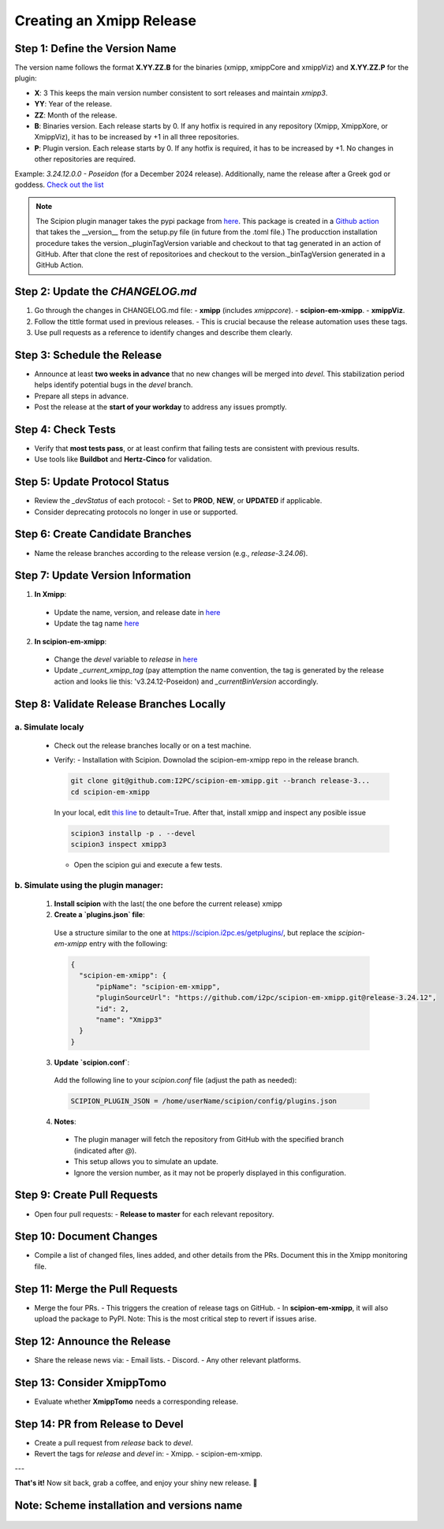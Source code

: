 =================================
Creating an Xmipp Release
=================================

Step 1: Define the Version Name
-------------------------------
The version name follows the format **X.YY.ZZ.B** for the binaries (xmipp, xmippCore and xmippViz) and **X.YY.ZZ.P** for the plugin:

- **X**: 3  
  This keeps the main version number consistent to sort releases and maintain `xmipp3`.

- **YY**: Year of the release.

- **ZZ**: Month of the release.

- **B**: Binaries version.  
  Each release starts by 0. If any hotfix is required in any repository (Xmipp, XmippXore, or XmippViz), it has to be increased by +1 in all three repositories.

- **P**: Plugin version.  
  Each release starts by 0. If any hotfix is required, it has to be increased by +1. No changes in other repositories are required.


Example: `3.24.12.0.0 - Poseidon` (for a December 2024 release). Additionally, name the release after a Greek god or goddess. `Check out the list <https://www.gods-and-monsters.com/list-of-greek-gods-goddesses.html>`__

.. note::
    The Scipion plugin manager takes the pypi package from `here <https://pypi.org/project/scipion-em-xmipp/#history>`__. This package is created in a `Github action <https://github.com/I2PC/scipion-em-xmipp/actions/workflows/release.yml>`__ that takes the __version__ from the setup.py file (in future from the .toml file.)
    The producction installation procedure takes the version._pluginTagVersion variable and checkout to that tag generated in an action of GitHub. After that clone the rest of repositorioes and checkout to the version._binTagVersion generated in a GitHub Action.


Step 2: Update the `CHANGELOG.md`
----------------------------------
1. Go through the changes in CHANGELOG.md file:
   - **xmipp** (includes `xmippcore`).
   - **scipion-em-xmipp**.
   - **xmippViz**.
2. Follow the tittle format used in previous releases.
   - This is crucial because the release automation uses these tags.
3. Use pull requests as a reference to identify changes and describe them clearly.

Step 3: Schedule the Release
----------------------------
- Announce at least **two weeks in advance** that no new changes will be merged into `devel`. This stabilization period helps identify potential bugs in the `devel` branch.
- Prepare all steps in advance.
- Post the release at the **start of your workday** to address any issues promptly.

Step 4: Check Tests
--------------------
- Verify that **most tests pass**, or at least confirm that failing tests are consistent with previous results.
- Use tools like **Buildbot** and **Hertz-Cinco** for validation.

Step 5: Update Protocol Status
-------------------------------
- Review the `_devStatus` of each protocol:
  - Set to **PROD**, **NEW**, or **UPDATED** if applicable.
- Consider deprecating protocols no longer in use or supported.


Step 6: Create Candidate Branches
----------------------------------
- Name the release branches according to the release version (e.g., `release-3.24.06`).

Step 7: Update Version Information
-----------------------------------
1. **In Xmipp**:
  - Update the name, version, and release date in `here <https://github.com/I2PC/xmipp/blob/e72e2e9ea0ae824f60ded8b1f00b404d2c99d4d9/installer/constants/versions.py#L31>`__
  - Update the tag name `here <https://github.com/I2PC/xmipp/blob/3a0534e3f30daeeeec01e2b71803b0a613d3e426/installer/constants/main.py#L76:>`__

2. **In scipion-em-xmipp**:
  - Change the `devel` variable to `release` in `here <https://github.com/I2PC/scipion-em-xmipp/blob/9881da0c6cdec69517e26fc025500d4940d44d0e/xmipp3/version.py#L28>`__ 
  - Update `_current_xmipp_tag` (pay attemption the name convention, the tag is generated by the release action and looks lie this: 'v3.24.12-Poseidon) and `_currentBinVersion` accordingly.

Step 8: Validate Release Branches Locally
------------------------------------------
a. Simulate localy
~~~~~~~~~~~~~~~~~~~~
  - Check out the release branches locally or on a test machine.
  - Verify:
    - Installation with Scipion. Downolad the scipion-em-xmipp repo in the release branch.

    .. code-block:: bash

      git clone git@github.com:I2PC/scipion-em-xmipp.git --branch release-3...
      cd scipion-em-xmipp

    In your local, edit `this line <https://github.com/I2PC/scipion-em-xmipp/blob/f430dbf33871af0a503f90a864fd532fbe622271/xmipp3/__init__.py#L184>`__ to detault=True. After that, install xmipp and inspect any posible issue
    
    .. code-block:: bash

      scipion3 installp -p . --devel
      scipion3 inspect xmipp3

    - Open the scipion gui and execute a few tests.


b. Simulate using the plugin manager:
~~~~~~~~~~~~~~~~~~~~~~~~~~~~~~~~~~~~~~

  1. **Install scipion** with the last( the one before the current release) xmipp
  2. **Create a `plugins.json` file**:  
    Use a structure similar to the one at `<https://scipion.i2pc.es/getplugins/>`__, but replace the `scipion-em-xmipp` entry with the following:  

    .. code-block:: json

        {
          "scipion-em-xmipp": {
              "pipName": "scipion-em-xmipp",
              "pluginSourceUrl": "https://github.com/i2pc/scipion-em-xmipp.git@release-3.24.12",
              "id": 2,
              "name": "Xmipp3"
          }
        }

  3. **Update `scipion.conf`**:  
    Add the following line to your `scipion.conf` file (adjust the path as needed):  

    .. code-block:: text

        SCIPION_PLUGIN_JSON = /home/userName/scipion/config/plugins.json

  4. **Notes**:  
    - The plugin manager will fetch the repository from GitHub with the specified branch (indicated after `@`).  
    - This setup allows you to simulate an update.  
    - Ignore the version number, as it may not be properly displayed in this configuration.

Step 9: Create Pull Requests
------------------------------
- Open four pull requests:
  - **Release to master** for each relevant repository.

Step 10: Document Changes
--------------------------
- Compile a list of changed files, lines added, and other details from the PRs. Document this in the Xmipp monitoring file.

Step 11: Merge the Pull Requests
---------------------------------
- Merge the four PRs.
  - This triggers the creation of release tags on GitHub.
  - In **scipion-em-xmipp**, it will also upload the package to PyPI. Note: This is the most critical step to revert if issues arise.

Step 12: Announce the Release
------------------------------
- Share the release news via:
  - Email lists.
  - Discord.
  - Any other relevant platforms.

Step 13: Consider XmippTomo
----------------------------
- Evaluate whether **XmippTomo** needs a corresponding release.

Step 14: PR from Release to Devel
----------------------------------
- Create a pull request from `release` back to `devel`.
- Revert the tags for `release` and `devel` in:
  - Xmipp.
  - scipion-em-xmipp.

---

**That's it!** Now sit back, grab a coffee, and enjoy your shiny new release. 🚀



Note: Scheme installation and versions name
---------------------------------------------
.. figure:: ../_static/images/installationdiagram.png
   :alt: xmippComposed
   :width: 450
   :align: center
